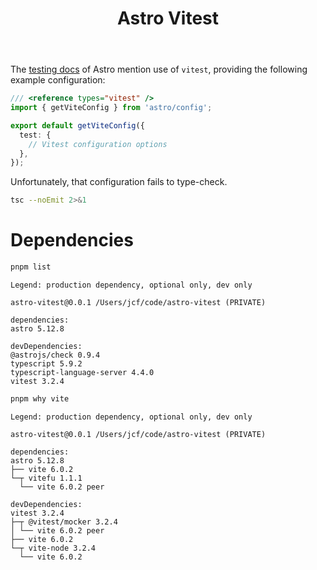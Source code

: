 #+title: Astro Vitest

The [[https://docs.astro.build/en/guides/testing/][testing docs]] of Astro mention use of =vitest=, providing the following
example configuration:

#+begin_src typescript
/// <reference types="vitest" />
import { getViteConfig } from 'astro/config';

export default getViteConfig({
  test: {
    // Vitest configuration options
  },
});
#+end_src

Unfortunately, that configuration fails to type-check.

#+begin_src sh :results output verbatim
tsc --noEmit 2>&1
#+end_src

#+results:
: vitest.config.ts(5,3): error TS2353: Object literal may only specify known properties, and 'test' does not exist in type 'UserConfig'.

* Dependencies
#+begin_src sh :results output verbatim :exports both
pnpm list
#+end_src

#+results:
#+begin_example
Legend: production dependency, optional only, dev only

astro-vitest@0.0.1 /Users/jcf/code/astro-vitest (PRIVATE)

dependencies:
astro 5.12.8

devDependencies:
@astrojs/check 0.9.4
typescript 5.9.2
typescript-language-server 4.4.0
vitest 3.2.4
#+end_example

#+begin_src sh :results output verbatim :exports both
pnpm why vite
#+end_src

#+results:
#+begin_example
Legend: production dependency, optional only, dev only

astro-vitest@0.0.1 /Users/jcf/code/astro-vitest (PRIVATE)

dependencies:
astro 5.12.8
├── vite 6.0.2
└─┬ vitefu 1.1.1
  └── vite 6.0.2 peer

devDependencies:
vitest 3.2.4
├─┬ @vitest/mocker 3.2.4
│ └── vite 6.0.2 peer
├── vite 6.0.2
└─┬ vite-node 3.2.4
  └── vite 6.0.2
#+end_example
